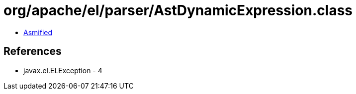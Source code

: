 = org/apache/el/parser/AstDynamicExpression.class

 - link:AstDynamicExpression-asmified.java[Asmified]

== References

 - javax.el.ELException - 4
